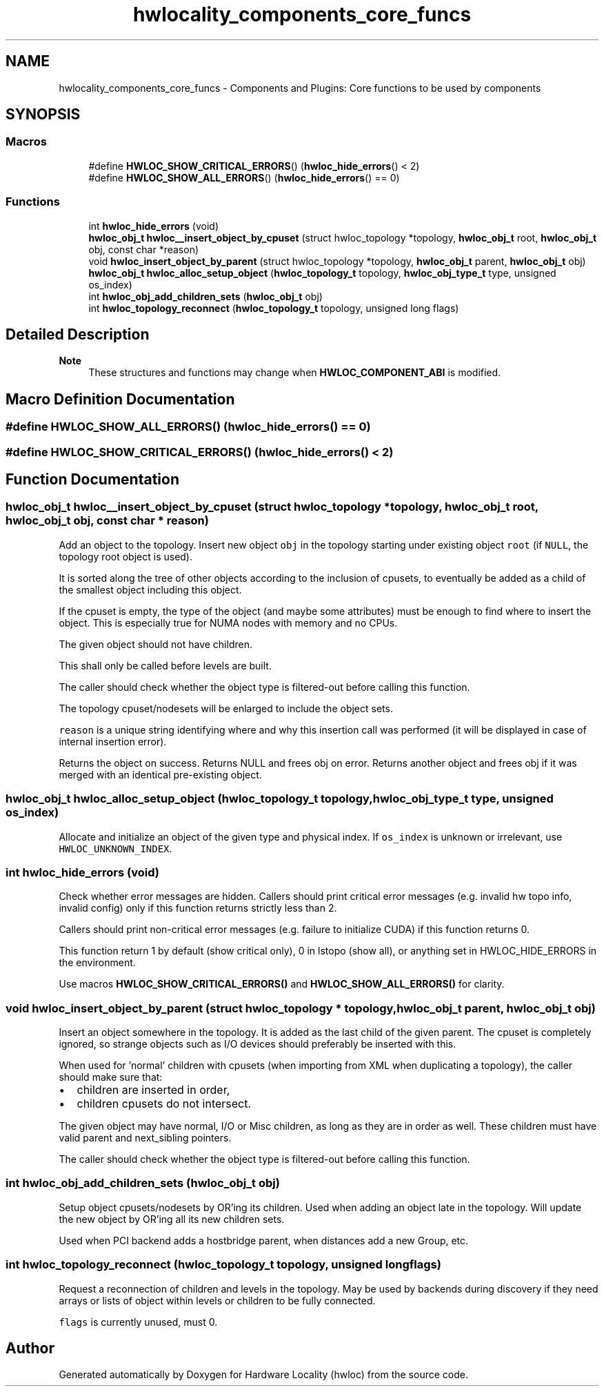 .TH "hwlocality_components_core_funcs" 3 "Version 2.12.1" "Hardware Locality (hwloc)" \" -*- nroff -*-
.ad l
.nh
.SH NAME
hwlocality_components_core_funcs \- Components and Plugins: Core functions to be used by components
.SH SYNOPSIS
.br
.PP
.SS "Macros"

.in +1c
.ti -1c
.RI "#define \fBHWLOC_SHOW_CRITICAL_ERRORS\fP()   (\fBhwloc_hide_errors\fP() < 2)"
.br
.ti -1c
.RI "#define \fBHWLOC_SHOW_ALL_ERRORS\fP()   (\fBhwloc_hide_errors\fP() == 0)"
.br
.in -1c
.SS "Functions"

.in +1c
.ti -1c
.RI "int \fBhwloc_hide_errors\fP (void)"
.br
.ti -1c
.RI "\fBhwloc_obj_t\fP \fBhwloc__insert_object_by_cpuset\fP (struct hwloc_topology *topology, \fBhwloc_obj_t\fP root, \fBhwloc_obj_t\fP obj, const char *reason)"
.br
.ti -1c
.RI "void \fBhwloc_insert_object_by_parent\fP (struct hwloc_topology *topology, \fBhwloc_obj_t\fP parent, \fBhwloc_obj_t\fP obj)"
.br
.ti -1c
.RI "\fBhwloc_obj_t\fP \fBhwloc_alloc_setup_object\fP (\fBhwloc_topology_t\fP topology, \fBhwloc_obj_type_t\fP type, unsigned os_index)"
.br
.ti -1c
.RI "int \fBhwloc_obj_add_children_sets\fP (\fBhwloc_obj_t\fP obj)"
.br
.ti -1c
.RI "int \fBhwloc_topology_reconnect\fP (\fBhwloc_topology_t\fP topology, unsigned long flags)"
.br
.in -1c
.SH "Detailed Description"
.PP 

.PP
\fBNote\fP
.RS 4
These structures and functions may change when \fBHWLOC_COMPONENT_ABI\fP is modified\&. 
.RE
.PP

.SH "Macro Definition Documentation"
.PP 
.SS "#define HWLOC_SHOW_ALL_ERRORS()   (\fBhwloc_hide_errors\fP() == 0)"

.SS "#define HWLOC_SHOW_CRITICAL_ERRORS()   (\fBhwloc_hide_errors\fP() < 2)"

.SH "Function Documentation"
.PP 
.SS "\fBhwloc_obj_t\fP hwloc__insert_object_by_cpuset (struct hwloc_topology * topology, \fBhwloc_obj_t\fP root, \fBhwloc_obj_t\fP obj, const char * reason)"

.PP
Add an object to the topology\&. Insert new object \fCobj\fP in the topology starting under existing object \fCroot\fP (if \fCNULL\fP, the topology root object is used)\&.
.PP
It is sorted along the tree of other objects according to the inclusion of cpusets, to eventually be added as a child of the smallest object including this object\&.
.PP
If the cpuset is empty, the type of the object (and maybe some attributes) must be enough to find where to insert the object\&. This is especially true for NUMA nodes with memory and no CPUs\&.
.PP
The given object should not have children\&.
.PP
This shall only be called before levels are built\&.
.PP
The caller should check whether the object type is filtered-out before calling this function\&.
.PP
The topology cpuset/nodesets will be enlarged to include the object sets\&.
.PP
\fCreason\fP is a unique string identifying where and why this insertion call was performed (it will be displayed in case of internal insertion error)\&.
.PP
Returns the object on success\&. Returns NULL and frees obj on error\&. Returns another object and frees obj if it was merged with an identical pre-existing object\&. 
.SS "\fBhwloc_obj_t\fP hwloc_alloc_setup_object (\fBhwloc_topology_t\fP topology, \fBhwloc_obj_type_t\fP type, unsigned os_index)"

.PP
Allocate and initialize an object of the given type and physical index\&. If \fCos_index\fP is unknown or irrelevant, use \fCHWLOC_UNKNOWN_INDEX\fP\&. 
.SS "int hwloc_hide_errors (void)"

.PP
Check whether error messages are hidden\&. Callers should print critical error messages (e\&.g\&. invalid hw topo info, invalid config) only if this function returns strictly less than 2\&.
.PP
Callers should print non-critical error messages (e\&.g\&. failure to initialize CUDA) if this function returns 0\&.
.PP
This function return 1 by default (show critical only), 0 in lstopo (show all), or anything set in HWLOC_HIDE_ERRORS in the environment\&.
.PP
Use macros \fBHWLOC_SHOW_CRITICAL_ERRORS()\fP and \fBHWLOC_SHOW_ALL_ERRORS()\fP for clarity\&. 
.SS "void hwloc_insert_object_by_parent (struct hwloc_topology * topology, \fBhwloc_obj_t\fP parent, \fBhwloc_obj_t\fP obj)"

.PP
Insert an object somewhere in the topology\&. It is added as the last child of the given parent\&. The cpuset is completely ignored, so strange objects such as I/O devices should preferably be inserted with this\&.
.PP
When used for 'normal' children with cpusets (when importing from XML when duplicating a topology), the caller should make sure that:
.IP "\(bu" 2
children are inserted in order,
.IP "\(bu" 2
children cpusets do not intersect\&.
.PP
.PP
The given object may have normal, I/O or Misc children, as long as they are in order as well\&. These children must have valid parent and next_sibling pointers\&.
.PP
The caller should check whether the object type is filtered-out before calling this function\&. 
.SS "int hwloc_obj_add_children_sets (\fBhwloc_obj_t\fP obj)"

.PP
Setup object cpusets/nodesets by OR'ing its children\&. Used when adding an object late in the topology\&. Will update the new object by OR'ing all its new children sets\&.
.PP
Used when PCI backend adds a hostbridge parent, when distances add a new Group, etc\&. 
.SS "int hwloc_topology_reconnect (\fBhwloc_topology_t\fP topology, unsigned long flags)"

.PP
Request a reconnection of children and levels in the topology\&. May be used by backends during discovery if they need arrays or lists of object within levels or children to be fully connected\&.
.PP
\fCflags\fP is currently unused, must 0\&. 
.SH "Author"
.PP 
Generated automatically by Doxygen for Hardware Locality (hwloc) from the source code\&.
